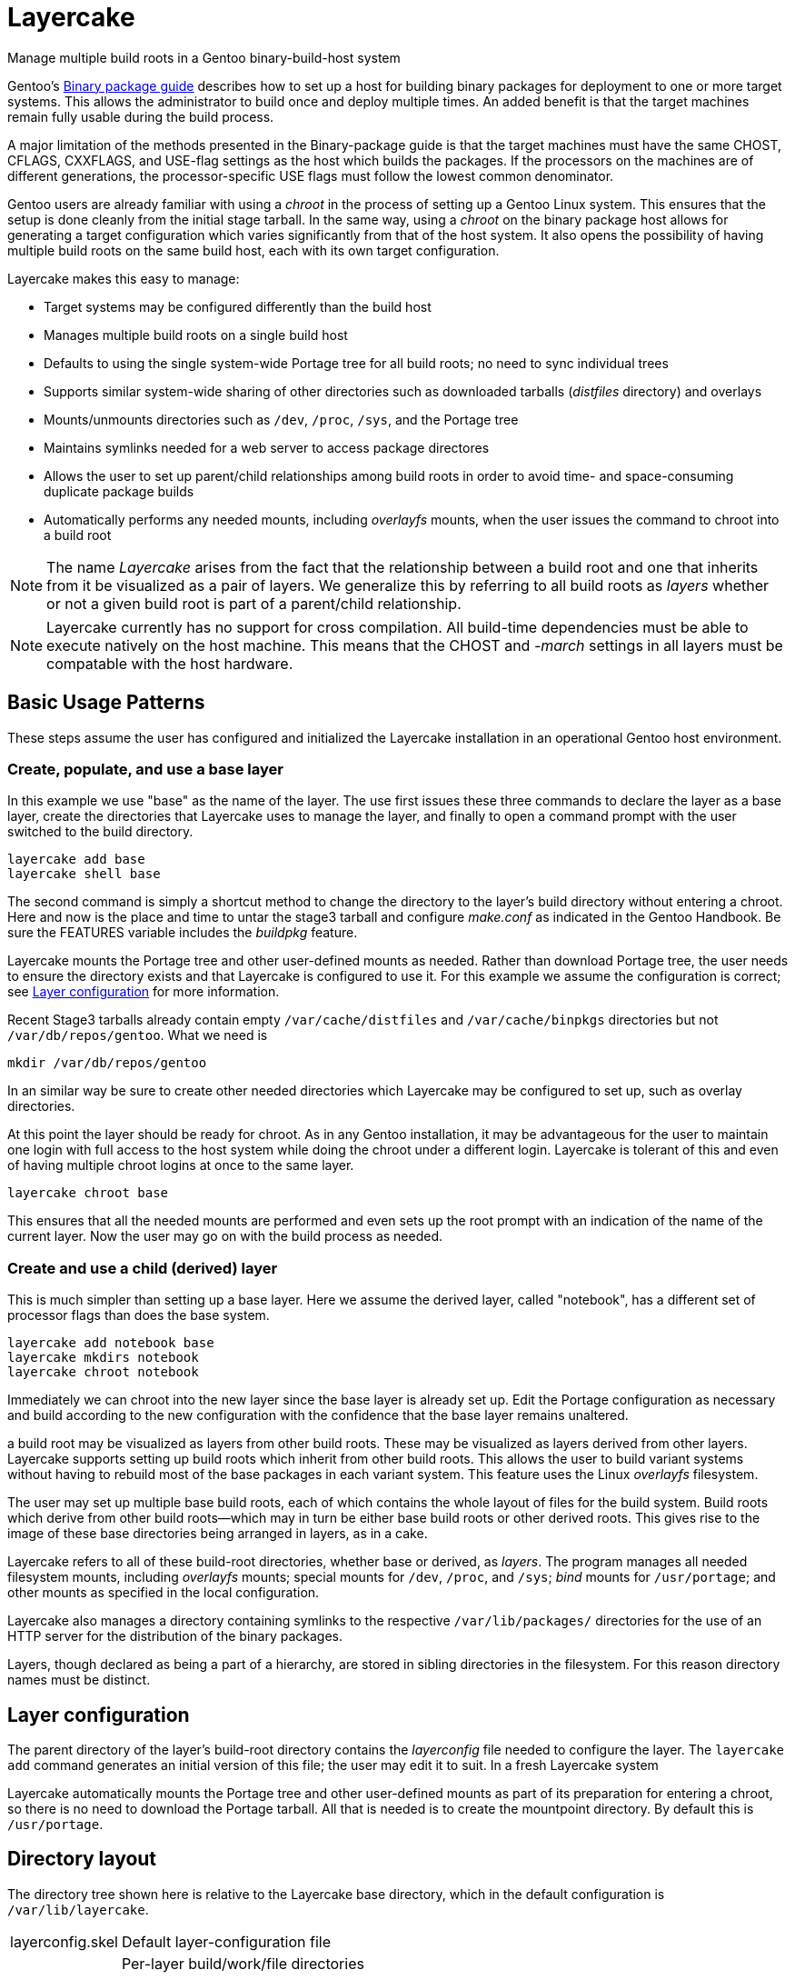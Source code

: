 = Layercake
Manage multiple build roots in a Gentoo binary-build-host system

Gentoo's https://wiki.gentoo.org/wiki/Binary_package_guide[Binary package guide] describes
how to set up a host for building binary packages for deployment to one or more target
systems.  This allows the administrator to build once and deploy multiple times.  An added
benefit is that the target machines remain fully usable during the build process.

A major limitation of the methods presented in the Binary-package guide is that the target
machines must have the same CHOST, CFLAGS, CXXFLAGS, and USE-flag settings as the host
which builds the packages.  If the processors on the machines are of different
generations, the processor-specific USE flags must follow the lowest common denominator.

Gentoo users are already familiar with using a _chroot_ in the process of setting up a
Gentoo Linux system.  This ensures that the setup is done cleanly from the initial stage
tarball.  In the same way, using a _chroot_ on the binary package host allows for
generating a target configuration which varies significantly from that of the host
system.  It also opens the possibility of having multiple build roots on the same build
host, each with its own target configuration.

Layercake makes this easy to manage:

- Target systems may be configured differently than the build host

- Manages multiple build roots on a single build host

- Defaults to using the single system-wide Portage tree for all build roots; no need to
sync individual trees

- Supports similar system-wide sharing of other directories such as downloaded tarballs
(_distfiles_ directory) and overlays

- Mounts/unmounts directories such as `/dev`, `/proc`, `/sys`, and the Portage tree

- Maintains symlinks needed for a web server to access package directores

- Allows the user to set up parent/child relationships among build roots in order to
avoid time- and space-consuming duplicate package builds

- Automatically performs any needed mounts, including _overlayfs_ mounts, when the user
issues the command to chroot into a build root

[NOTE]
The name _Layercake_ arises from the fact that the relationship between a build root and
one that inherits from it be visualized as a pair of layers.  We generalize this by
referring to all build roots as _layers_ whether or not a given build root is part of a
parent/child relationship.

[NOTE]
Layercake currently has no support for cross compilation.  All build-time dependencies
must be able to execute natively on the host machine.  This means that the CHOST and
_-march_ settings in all layers must be compatable with the host hardware.

== Basic Usage Patterns

These steps assume the user has configured and initialized the Layercake installation in
an operational Gentoo host environment.

=== Create, populate, and use a base layer

In this example we use "base" as the name of the layer.  The use first issues these three
commands to declare the layer as a base layer, create the directories that Layercake uses
to manage the layer, and finally to open a command prompt with the user switched to the
build directory.

--------------------
layercake add base
layercake shell base
--------------------

The second command is simply a shortcut method to change the directory to the layer's
build directory without entering a chroot.  Here and now is the place and time to untar
the stage3 tarball and configure _make.conf_ as indicated in the Gentoo Handbook.  Be
sure the FEATURES variable includes the _buildpkg_ feature.

Layercake mounts the Portage tree and other user-defined mounts as needed.  Rather than
download Portage tree, the user needs to ensure the directory exists and that Layercake
is configured to use it.  For this example we assume the configuration is correct; see
<<layerconfig,Layer configuration>> for more information.

Recent Stage3 tarballs already contain empty `/var/cache/distfiles` and
`/var/cache/binpkgs` directories but not `/var/db/repos/gentoo`.  What we need is

--------------------
mkdir /var/db/repos/gentoo
--------------------

In an similar way be sure to create other needed directories which Layercake may be
configured to set up, such as overlay directories.

At this point the layer should be ready for chroot.  As in any Gentoo installation, it
may be advantageous for the user to maintain one login with full access to the host
system while doing the chroot under a different login.  Layercake is tolerant of this and
even of having multiple chroot logins at once to the same layer.

--------------------
layercake chroot base
--------------------

This ensures that all the needed mounts are performed and even sets up the root prompt
with an indication of the name of the current layer.  Now the user may go on with the
build process as needed.

=== Create and use a child (derived) layer

This is much simpler than setting up a base layer.  Here we assume the derived layer,
called "notebook", has a different set of processor flags than does the base system.

--------------------
layercake add notebook base
layercake mkdirs notebook
layercake chroot notebook
--------------------

Immediately we can chroot into the new layer since the base layer is already set up.
Edit the Portage configuration as necessary and build according to the new configuration
with the confidence that the base layer remains unaltered.






a build root may be visualized as layers  from other build
roots.  These may be visualized as layers derived from other layers.
Layercake supports setting up build roots which inherit from other build roots. This allows
the user to build variant systems without having to rebuild most of the base packages in each
variant system.  This feature uses the Linux _overlayfs_ filesystem.

The user may set up multiple base build roots, each of which contains the whole layout of
files for the build system.  Build roots which derive from other build roots--which may in
turn be either base build roots or other derived roots.  This gives rise to the image of
these base directories being arranged in layers, as in a cake.

Layercake refers to all of these build-root directories, whether base or derived, as
_layers_.  The program manages all needed filesystem mounts, including _overlayfs_ mounts;
special mounts for `/dev`, `/proc`, and `/sys`; _bind_ mounts for `/usr/portage`; and other
mounts as specified in the local configuration.

Layercake also manages a directory containing symlinks to the respective
`/var/lib/packages/` directories for the use of an HTTP server for the distribution of the
binary packages.

Layers, though declared as being a part of a hierarchy, are stored in sibling directories in
the filesystem.  For this reason directory names must be distinct.



== Layer configuration
[[layerconfig]]

The parent directory of the layer's build-root directory contains the _layerconfig_ file
needed to configure the layer.  The `layercake add` command generates an initial version
of this file; the user may edit it to suit.  In a fresh Layercake system

Layercake automatically mounts the Portage tree and other user-defined mounts as part of
its preparation for entering a chroot, so there is no need to download the Portage tarball.  All that is needed is to
create the mountpoint directory.  By default this is `/usr/portage`.



== Directory layout

The directory tree shown here is relative to the Layercake base directory, which in the
default configuration is `/var/lib/layercake`.

[horizontal]
layerconfig.skel:: Default layer-configuration file
layers/:: Per-layer build/work/file directories
- _name~1~/_: Entries for layer _name~1~_
* layerconfig: Configuration for layer
* build:/ Root build directory for layer
* overlayfs/: Present in layers which derive from other layers
** workdir/: _overlayfs_ work directory
** upperdir/: _overlayfs_ upperdir directory
* generated/: Downloadable generated files such as stage tarballs
- _name~2~/_: Entries for layer _name~2~_
- ...
exports/:: Symlinks to data for export via web server or similar other means
- _name~1~/_: Entries for layer _name~1~_
** packages/: Binary packages
** portage/: Layer's /etc/portage directory
** generated/: Downloadable generated files such as stage tarballs
- _name~2~/_: Entries for layer _name~2~_
- ...

